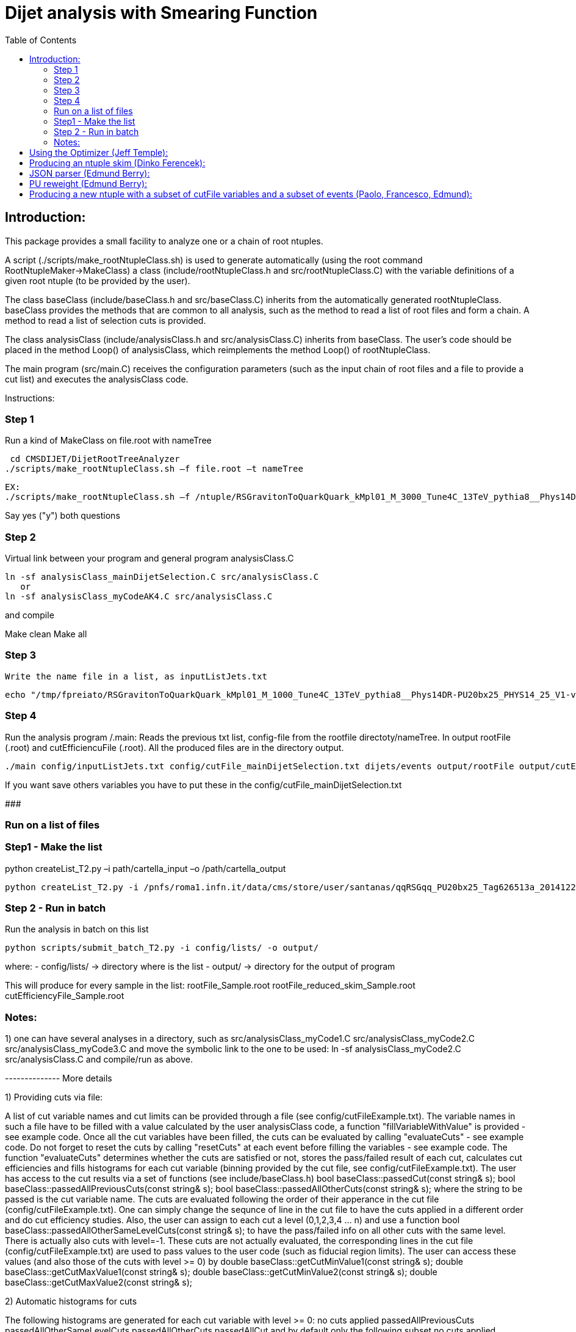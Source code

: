 // To compile, simply run 'asciidoc manual.txt'                                                                         
= Dijet analysis with Smearing Function                                                                                                                                                                    
:toc2:                                                                                                                  
:data-uri:                                                                                                              
:latexmath:                                                                                                             
:icons:                                                                                                                 
:theme: flask                                                                                                           
:html5:                                                                                                                 
:iconsdir: /gridgroup/cms/brochet/.local/etc/asciidoc/images/icons                                                      
                                                                   

Introduction:
-------------

This package provides a small facility to analyze one or a chain of root ntuples.

A script (./scripts/make_rootNtupleClass.sh) is used to generate automatically
(using the root command RootNtupleMaker->MakeClass) a class (include/rootNtupleClass.h
and src/rootNtupleClass.C) with the variable definitions of a given root ntuple
(to be provided by the user).

The class baseClass (include/baseClass.h and src/baseClass.C) inherits from the
automatically generated rootNtupleClass.
baseClass provides the methods that are common to all analysis, such as the method
to read a list of root files and form a chain. A method
to read a list of selection cuts is provided.

The class analysisClass (include/analysisClass.h and src/analysisClass.C) inherits
from baseClass.
The user's code should be placed in the method Loop() of analysisClass, which reimplements
the method Loop() of rootNtupleClass.

The main program (src/main.C) receives the configuration parameters (such as the input
chain of root files and a file to provide a cut list) and executes the analysisClass code.

Instructions:

=== Step 1
Run a kind of MakeClass on file.root with nameTree

    cd CMSDIJET/DijetRootTreeAnalyzer
   ./scripts/make_rootNtupleClass.sh –f file.root –t nameTree
----
EX:
./scripts/make_rootNtupleClass.sh –f /ntuple/RSGravitonToQuarkQuark_kMpl01_M_3000_Tune4C_13TeV_pythia8__Phys14DR-PU20bx25_PHYS14_25_V1-v1__MINIAODSIM_10_1_t8g.root -t dijets/events
----

Say yes ("y") both questions

=== Step 2
Virtual link between your program and general program analysisClass.C 

----
ln -sf analysisClass_mainDijetSelection.C src/analysisClass.C
   or 
ln -sf analysisClass_myCodeAK4.C src/analysisClass.C
----
and compile

Make clean
Make all

=== Step 3
 Write the name file in a list, as inputListJets.txt

----
echo "/tmp/fpreiato/RSGravitonToQuarkQuark_kMpl01_M_1000_Tune4C_13TeV_pythia8__Phys14DR-PU20bx25_PHYS14_25_V1-v1__MINIAODSIM_10_1_t8g.root" > ! config/inputListJets.txt
----

=== Step 4
Run the analysis program /.main: 
Reads the previous txt list, config-file from the rootfile directoty/nameTree.
In output rootFile (.root) and cutEfficiencuFile (.root). All the produced files are in the directory output.

----
./main config/inputListJets.txt config/cutFile_mainDijetSelection.txt dijets/events output/rootFile output/cutEfficiencyFile
----

If you want save others variables you have to put these in the config/cutFile_mainDijetSelection.txt

###########################################################

=== Run on a list of files

=== Step1 - Make the list

python createList_T2.py –i path/cartella_input –o /path/cartella_output

----
python createList_T2.py -i /pnfs/roma1.infn.it/data/cms/store/user/santanas/qqRSGqq_PU20bx25_Tag626513a_20141225_124228/ -o /cmshome/fpreiato/DiJet/test/CMSSW_7_2_1_DiJet/src/CMSDIJET/DijetRootTreeAnalyzer/config/lists
----

=== Step 2 - Run in batch
Run the analysis in batch on this list
----
python scripts/submit_batch_T2.py -i config/lists/ -o output/
----
where:
- config/lists/ -> directory where is the list
- output/ -> directory for the output of program

This will produce for every sample in the list:
rootFile_Sample.root 
rootFile_reduced_skim_Sample.root
cutEfficiencyFile_Sample.root


=== Notes:

1) one can have several analyses in a directory, such as
    src/analysisClass_myCode1.C
    src/analysisClass_myCode2.C
    src/analysisClass_myCode3.C
   and move the symbolic link to the one to be used:
    ln -sf analysisClass_myCode2.C src/analysisClass.C
   and compile/run as above.

-------------- More details

1) Providing cuts via file:

A list of cut variable names and cut limits can be provided through a file (see config/cutFileExample.txt).
The variable names in such a file have to be filled with a value calculated by the user analysisClass code,
a function "fillVariableWithValue" is provided - see example code.
Once all the cut variables have been filled, the cuts can be evaluated by calling "evaluateCuts" - see
example code. Do not forget to reset the cuts by calling "resetCuts" at each event before filling the
variables - see example code.
The function "evaluateCuts" determines whether the cuts are satisfied or not, stores the pass/failed result
of each cut, calculates cut efficiencies and fills histograms for each cut variable (binning provided by the
cut file, see config/cutFileExample.txt).
The user has access to the cut results via a set of functions (see include/baseClass.h)
  bool baseClass::passedCut(const string& s);
  bool baseClass::passedAllPreviousCuts(const string& s);
  bool baseClass::passedAllOtherCuts(const string& s);
where the string to be passed is the cut variable name.
The cuts are evaluated following the order of their apperance in the cut file (config/cutFileExample.txt).
One can simply change the sequnce of line in the cut file to have the cuts applied in a different order
and do cut efficiency studies.
Also, the user can assign to each cut a level (0,1,2,3,4 ... n) and use a function
  bool baseClass::passedAllOtherSameLevelCuts(const string& s);
to have the pass/failed info on all other cuts with the same level.
There is actually also cuts with level=-1. These cuts are not actually evaluated, the corresponding lines
in the cut file (config/cutFileExample.txt) are used to pass values to the user code (such as fiducial
region limits). The user can access these values (and also those of the cuts with level >= 0) by
  double baseClass::getCutMinValue1(const string& s);
  double baseClass::getCutMaxValue1(const string& s);
  double baseClass::getCutMinValue2(const string& s);
  double baseClass::getCutMaxValue2(const string& s);

2) Automatic histograms for cuts

The following histograms are generated for each cut variable with level >= 0:
  no cuts applied
  passedAllPreviousCuts
  passedAllOtherSameLevelCuts
  passedAllOtherCuts
  passedAllCut
and by default only the following subset
  no cuts applied
  passedAllPreviousCuts
  passedAllOtherCuts
is saved to the output root file. All histograms can be saved to the output root file by
uncommenting the following line in the Makefile
#FLAGS += -DSAVE_ALL_HISTOGRAMS

3) Automatic cut efficiency:

the absolute and relative efficiency is calculated for each cut and stored in an output file
(named output/cutEfficiencyFile.dat if the code is executed following the examples)

The user has the option to implement a good run list using a JSON file.  This requires two edits to the cut 
file and one edit to the analysisClass.C file.
  A line must be inserted at the beginning of the cut file with the word "JSON" first, and then 
    the full AFS path of the desiredJSON file. For example:
    JSON /afs/cern.ch/cms/CAF/CMSCOMM/COMM_DQM/certification/Collisions11/7TeV/Prompt/Cert_160404-163369_7TeV_PromptReco_Collisions11_JSON.txt
  In addition, the user must define the JSON file selection in the cut file.  This is done in the usual way:
    #VariableName                   minValue1(<) maxValue1(>=)      minValue2(<)    maxValue2(>=)   level   histoNbinsMinMax
    #------------                   ------------ -------------      ------------    -------------   -----   ----------------
    PassJSON                        0            1                  -               -               0       2 -0.5 1.5
  In the analysisClass.C file, the user must add the following line within the analysis loop:
    fillVariableWithValue ( "PassJSON", passJSON (run, ls, isData));

Note that the use of a JSON file (good run list) is optional.  If the user does not list a JSON file in the cut file,
no selection will be made.

#############################################

Additional scripts for running on several datasets:

See ./doc/howToMakeAnalysisWithRootTuples.txt

#############################################

Using the Optimizer (Jeff Temple):
----------------------------------

The input cut file can also specify variables to be used in optimization studies.
To do so, add a line in the file for each variable to optimize. The first field of a line
must be the name of the variable, second field must be "OPT", third field either ">" or "<".
(The ">" sign will pass values greater than the applied threshold, and "<" will pass
those less than the threshold.) 4th and 5th fields should be the minimum
and maximum thresholds you wish to apply when scanning for optimal cuts.
An example of the optimization syntax is:

#VariableName     must be OPT   > or <    RangeMin        RangeMax        unused
#------------     -----------   ------    ------------    -------------   ------
muonPt               OPT          >          10              55              5

This optimizer will scan 10 different values, evenly distributed over
the inclusive range [RangeMin, RangeMax]. At the moment, the 6th value is not used and
does not need to be specified.
The optimization cuts are always run after all the other cuts in the file, and are only run
when all other cuts are passed.
The above line will make 10 different cuts on muonPt, at [10, 15, 20, 25, ..., 55].
('5' in the 6th field is meaningless here.)
The output of the optimization will be a 10-bin histogram, showing the number of
events passing each of the 10 thresholds.

Multiple optimization cuts may be applied in the same file.  In the case where N optimization cuts
are applied, a histogram of 10^N bins will be produced, with each bin corresponding to a unique cut combination.
No more than 6 variables may be optimized at one time (limitation in the number of bins for a TH1F ~ 10^6).
Since such file can become quite large, the default is to not create

A file (optimizationCuts.txt in the working directory) that lists the cut values applied for
each bin can be produced by uncommenting the line
#FLAGS += -DCREATE_OPT_CUT_FILE
in the Makefile. Since this file can be quite large (10^N lines), by default it is not created.

###################################################

Producing an ntuple skim (Dinko Ferencek):
------------------------------------------

The class baseClass provides the ability to produce a skimmed version of the input ntuples. In order to
produce a skim, the following preliminary cut line has to be added to the cut file

#VariableName         value1            value2          value3          value4          level
#------------         ------------      -------------   ------------    -------------   -----
produceSkim           1                 -               -               -               -1

and call the fillSkimTree() method for those events that meet the skimming criteria. One possible example is

    if( passedCut("all") ) fillSkimTree();

If the above preliminary cut line is not present in the cut file, is commented out or its value1 is set to 0,
the skim creation will be turned off and calling the fillSkimTree() method will have no effect.


JSON parser (Edmund Berry):
---------------------------

See https://hypernews.cern.ch/HyperNews/CMS/get/exotica-lq/266.html


PU reweight (Edmund Berry):
---------------------------

See https://twiki.cern.ch/twiki/pub/CMS/Exo2011LQ1AndLQ2Analyses/PileupReweightingCode.pdf


Producing a new ntuple with a subset of cutFile variables and a subset of events (Paolo, Francesco, Edmund):
------------------------------------------------------------------------------------------------------------

The class baseClass provides the ability to produce a new ntuple with a subset of the variables defined
in the cutFile, and with a subset of events.
In order to do so, the following preliminary cut line has to be added to the cut file

#VariableName         value1            value2          value3          value4          level
#------------         ------------      -------------   ------------    -------------   -----
produceReducedSkim              1               -               -               -               -1

then each variable that needs to be included in the new tree has to be flagged with SAVE in 
the cutFile at the end of the line where the variabole is defined, as for pT1stEle and pT2ndEle
below:

#VariableName	      minValue1(<) maxValue1(>=)	minValue2(<)	maxValue2(>=)	level	histoNbinsMinMax  OptionalFlag
#------------	      ------------ -------------	------------	-------------	-----	----------------  ------------
nEleFinal	      1		   +inf			-		-		0	11 -0.5 10.5
pT1stEle              85           +inf                 -               -               1       100 0 1000        SAVE
pT2ndEle	      30	   +inf			-	        -	        1	100 0 1000        SAVE
invMass_ee	      0		   80			100	        +inf	        1	120 0 1200

(do not put anything for those variables that do not need to be saved, such as for  nEleFinaland invMass_ee)

finally, call fillReducedSkimTree() in the analysisClass for the subset of events that need to be saved, e.g.:

    if( passedCut("nEleFinal") ) fillReducedSkimTree();

If the above preliminary cut line is not present in the cut file, is commented out or its value1 is set to 0,
the skim creation will be turned off and calling the fillReducedSkimTree() method will have no effect.
The new ntuple will be created in a file named as the std output root file with _reduced_skim appended
before the .root and the tree name will be as in the input root file.

############################################
############################################

Instruction for the Maker

Inside:	
    cd CMSDIJET/DijetRootTreeMaker


1) Change the Tree variables in:

/prod/flat-signal-cfg_miniAOD.py


  ---  Needs root file in input -> change name in -> PoolSource ( fileNames = cms.untracked.vstring('file:9EE6AF6D-766F-E411-AE11-0026189437FD.root') )
  --- Change name output file root -> THISROOTFILE ( fileName=cms.string('dijetTree_RSGravitonToQuarkQuark_M3000.root'), )
  --- Change global tag -> THISGLOBALTAG ( process.GlobalTag.globaltag = 'PHYS14_25_V2::All' )

file 9EE6AF6D-766F-E411-AE11-0026189437FD.root copied with and from:

dccp /pnfs/roma1.infn.it/data/cms/store/mc/Phys14DR/QstarToJJ_M_3000_Tune4C_13TeV_pythia8/MINIAODSIM/PU20bx25_PHYS14_25_V1-v1/10000/6EF79FD0-F06B-E411-B733-BCAEC50971E2.root


---- Number of events generated:

  process.maxEvents = cms.untracked.PSet(input = cms.untracked.int32(10000))

 2) To compile from directory DijetRootMaker

> scram b

 3) Run from directory prod/

cmsRun flat-signa-cfg_miniAOD.py

-> produce the file output.root with all variables

###################################################

--  To compile program.c as Compare.C

g++ -o programma.exe programma.cc `root-config --cflags  --glibs`

##################################################
